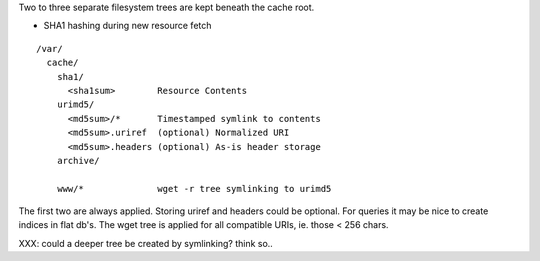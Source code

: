 Two to three separate filesystem trees are kept beneath the cache root.

- SHA1 hashing during new resource fetch

::  

    /var/
      cache/
        sha1/
          <sha1sum>        Resource Contents
        urimd5/      
          <md5sum>/*       Timestamped symlink to contents
          <md5sum>.uriref  (optional) Normalized URI
          <md5sum>.headers (optional) As-is header storage
        archive/
          
        www/*              wget -r tree symlinking to urimd5

The first two are always applied. Storing uriref and headers could be optional.
For queries it may be nice to create indices in flat db's.
The wget tree is applied for all compatible URIs, ie. those < 256 chars.
  
XXX: could a deeper tree be created by symlinking? think so..


